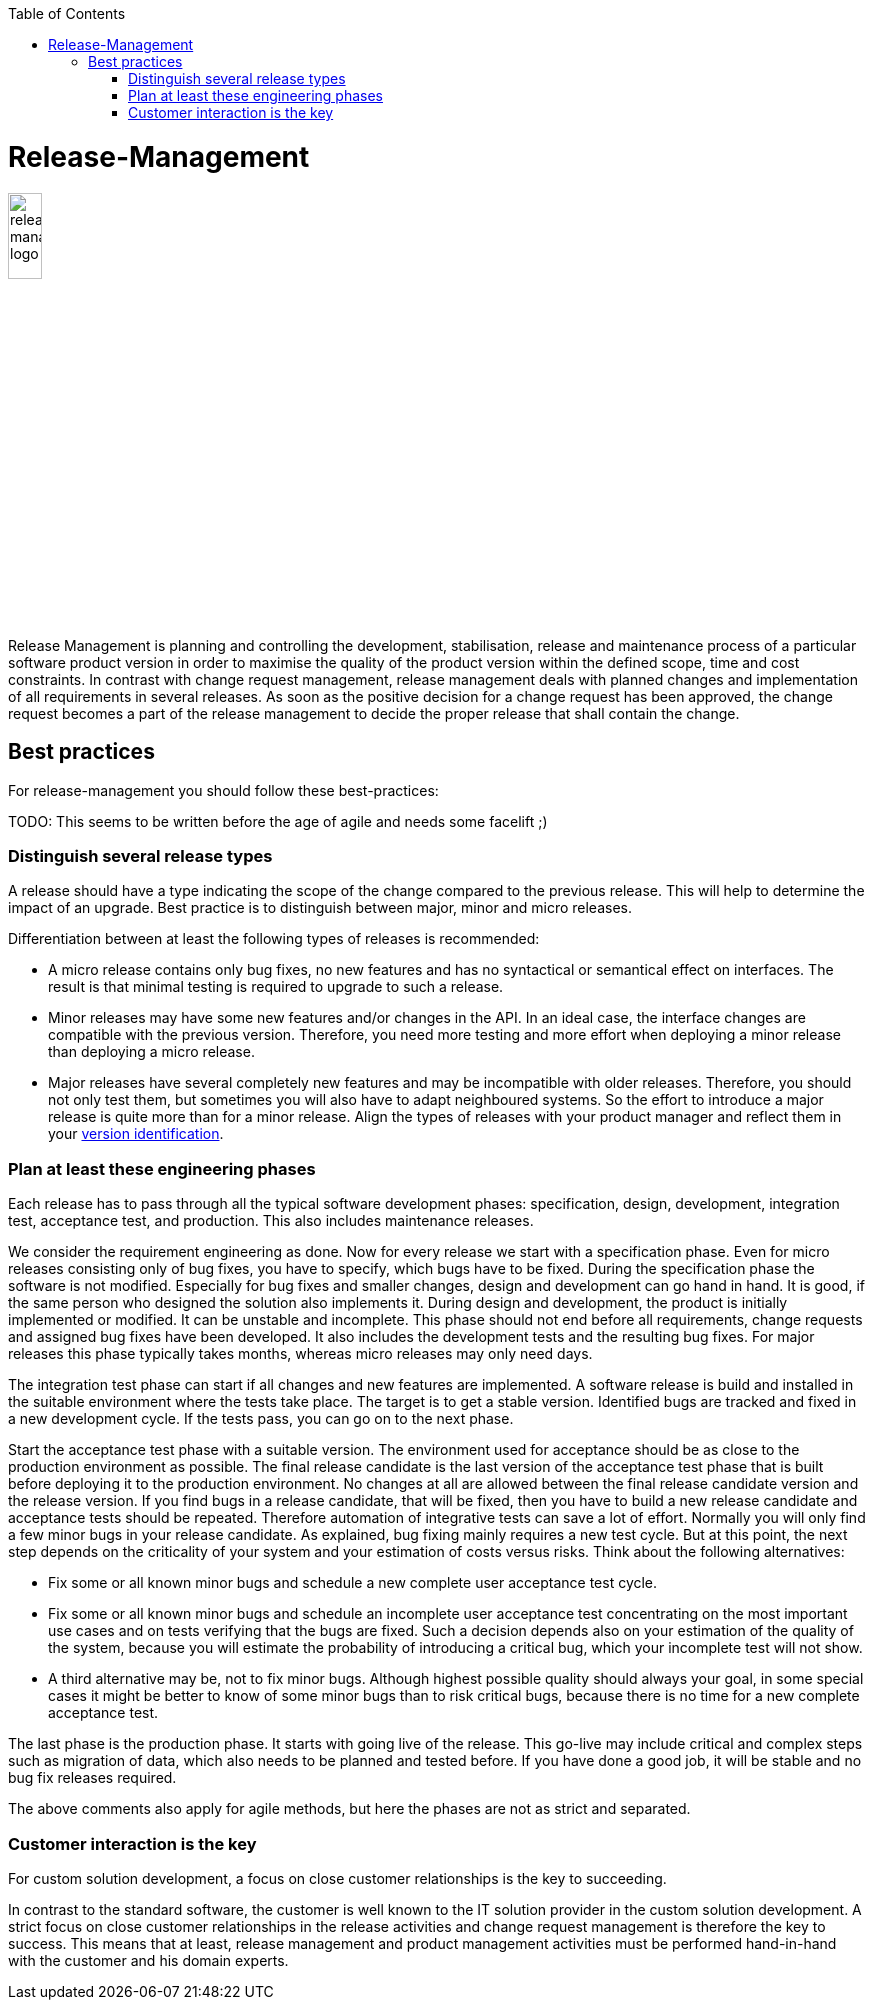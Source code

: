 :toc: macro
toc::[]

= Release-Management

image::images/release-management.png["release-management logo",width="20%"]

Release Management is planning and controlling the development, stabilisation, release and maintenance process of a particular software product version in order to maximise the quality of the product version within the defined scope, time and cost constraints.
In contrast with change request management, release management deals with planned changes and implementation of all requirements in several releases. As soon as the positive decision for a change request has been approved, the change request becomes a part of the release management to decide the proper release that shall contain the change. 

== Best practices

For release-management you should follow these best-practices:

TODO: This seems to be written before the age of agile and needs some facelift ;)

=== Distinguish several release types
A release should have a type indicating the scope of the change compared to the previous release.
This will help to determine the impact of an upgrade.
Best practice is to distinguish between major, minor and micro releases.

Differentiation between at least the following types of releases is recommended:

* A micro release contains only bug fixes, no new features and has no syntactical or semantical effect on interfaces. The result is that minimal testing is required to upgrade to such a release. 
* Minor releases may have some new features and/or changes in the API. In an ideal case, the interface changes are compatible with the previous version. Therefore, you need more testing and more effort when deploying a minor release than deploying a micro release.
* Major releases have several completely new features and may be incompatible with older releases. Therefore, you should not only test them, but sometimes you will also have to adapt neighboured systems. So the effort to introduce a major release is quite more than for a minor release. Align the types of releases with your product manager and reflect them in your link:version-identification.asciidoc[version identification].
 
=== Plan at least these engineering phases
Each release has to pass through all the typical software development phases: specification, design, development, integration test, acceptance test, and production.
This also includes maintenance releases.

We consider the requirement engineering as done. Now for every release we start with a specification phase. Even for micro releases consisting only of bug fixes, you have to specify, which bugs have to be fixed. During the specification phase the software is not modified.
Especially for bug fixes and smaller changes, design and development can go hand in hand. It is good, if the same person who designed the solution also implements it. During design and development, the product is initially implemented or modified. It can be unstable and incomplete. This phase should not end before all requirements, change requests and assigned bug fixes have been developed. It also includes the development tests and the resulting bug fixes. For major releases this phase typically takes months, whereas micro releases may only need days.

The integration test phase can start if all changes and new features are implemented. A software release is build and installed in the suitable environment where the tests take place.  The target is to get a stable version. Identified bugs are tracked and fixed in a new development cycle. If the tests pass, you can go on to the next phase.  

Start the acceptance test phase with a suitable version.
The environment used for acceptance should be as close to the production environment as possible.
The final release candidate is the last version of the acceptance test phase that is built before deploying it to the production environment.
No changes at all are allowed between the final release candidate version and the release version.
If you find bugs in a release candidate, that will be fixed, then you have to build a new release candidate and acceptance tests should be repeated.
Therefore automation of integrative tests can save a lot of effort.
Normally you will only find a few minor bugs in your release candidate.
As explained, bug fixing mainly requires a new test cycle.
But at this point, the next step depends on the criticality of your system and your estimation of costs versus risks.
Think about the following alternatives:

* Fix some or all known minor bugs and schedule a new complete user acceptance test cycle.
* Fix some or all known minor bugs and schedule an incomplete user acceptance test concentrating on the most important use cases and on tests verifying that the bugs are fixed. Such a decision depends also on your estimation of the quality of the system, because you will estimate the probability of introducing a critical bug, which your incomplete test will not show.
* A third alternative may be, not to fix minor bugs. Although highest possible quality should always your goal, in some special cases it might be better to know of some minor bugs than to risk critical bugs, because there is no time for a new complete acceptance test.

The last phase is the production phase.
It starts with going live of the release.
This go-live may include critical and complex steps such as migration of data, which also needs to be planned and tested before.
If you have done a good job, it will be stable and no bug fix releases required.

The above comments also apply for agile methods, but here the phases are not as strict and separated.

=== Customer interaction is the key
For custom solution development, a focus on close customer relationships is the key to succeeding.

In contrast to the standard software, the customer is well known to the IT solution provider in the custom solution development.
A strict focus on close customer relationships in the release activities and change request management is therefore the key to success.
This means that at least, release management and product management activities must be performed hand-in-hand with the customer and his domain experts.
